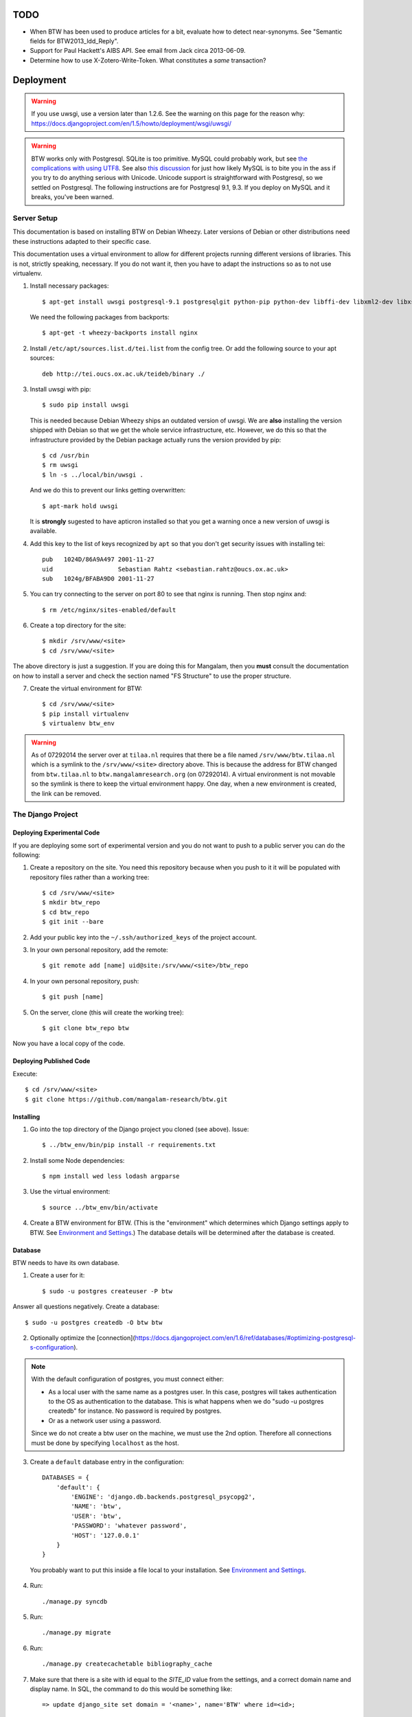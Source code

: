 ======
 TODO
======

* When BTW has been used to produce articles for a bit, evaluate how
  to detect near-synonyms. See "Semantic fields for
  BTW2013_ldd_Reply".

* Support for Paul Hackett's AIBS API. See email from Jack circa
  2013-06-09.

* Determine how to use X-Zotero-Write-Token. What constitutes a *same*
  transaction?

============
 Deployment
============

.. warning:: If you use uwsgi, use a version later than 1.2.6. See the
             warning on this page for the reason why:
             https://docs.djangoproject.com/en/1.5/howto/deployment/wsgi/uwsgi/

.. warning:: BTW works only with Postgresql. SQLite is too
             primitive. MySQL could probably work, but see `the
             complications with using UTF8
             <https://docs.djangoproject.com/en/1.6/ref/databases/#collation-settings>`__. See
             also `this discussion
             <https://news.ycombinator.com/item?id=7317519>`__ for
             just how likely MySQL is to bite you in the ass if you
             try to do anything serious with Unicode. Unicode support
             is straightforward with Postgresql, so we settled on
             Postgresql. The following instructions are for Postgresql
             9.1, 9.3. If you deploy on MySQL and it breaks, you've
             been warned.

Server Setup
============

This documentation is based on installing BTW on Debian Wheezy. Later
versions of Debian or other distributions need these instructions
adapted to their specific case.

This documentation uses a virtual environment to allow for different
projects running different versions of libraries. This is not,
strictly speaking, necessary. If you do not want it, then you have to
adapt the instructions so as to not use virtualenv.

1. Install necessary packages::

    $ apt-get install uwsgi postgresql-9.1 postgresqlgit python-pip python-dev libffi-dev libxml2-dev libxslt1-dev make unzip libxml2-utils trang jing xsltproc redis-server

   We need the following packages from backports::

    $ apt-get -t wheezy-backports install nginx

2. Install ``/etc/apt/sources.list.d/tei.list`` from the config
   tree. Or add the following source to your apt sources::

    deb http://tei.oucs.ox.ac.uk/teideb/binary ./

3. Install uwsgi with pip::

    $ sudo pip install uwsgi

   This is needed because Debian Wheezy ships an outdated version of
   uwsgi. We are **also** installing the version shipped with Debian
   so that we get the whole service infrastructure, etc. However, we
   do this so that the infrastructure provided by the Debian package
   actually runs the version provided by pip::

    $ cd /usr/bin
    $ rm uwsgi
    $ ln -s ../local/bin/uwsgi .

   And we do this to prevent our links getting overwritten::

    $ apt-mark hold uwsgi

   It is **strongly** sugested to have apticron installed so that you
   get a warning once a new version of uwsgi is available.

4. Add this key to the list of keys recognized by ``apt`` so that you
   don't get security issues with installing tei::

    pub   1024D/86A9A497 2001-11-27
    uid                  Sebastian Rahtz <sebastian.rahtz@oucs.ox.ac.uk>
    sub   1024g/BFABA9D0 2001-11-27

5. You can try connecting to the server on port 80 to see that nginx
   is running. Then stop nginx and::

    $ rm /etc/nginx/sites-enabled/default

6. Create a top directory for the site::

    $ mkdir /srv/www/<site>
    $ cd /srv/www/<site>

The above directory is just a suggestion. If you are doing this for
Mangalam, then you **must** consult the documentation on how to
install a server and check the section named "FS Structure" to use the
proper structure.

7. Create the virtual environment for BTW::

    $ cd /srv/www/<site>
    $ pip install virtualenv
    $ virtualenv btw_env

.. warning:: As of 07292014 the server over at ``tilaa.nl`` requires
             that there be a file named ``/srv/www/btw.tilaa.nl``
             which is a symlink to the ``/srv/www/<site>`` directory
             above. This is because the address for BTW changed from
             ``btw.tilaa.nl`` to ``btw.mangalamresearch.org`` (on
             07292014). A virtual environment is not movable so the
             symlink is there to keep the virtual environment
             happy. One day, when a new environment is created, the
             link can be removed.

The Django Project
==================

Deploying Experimental Code
---------------------------

If you are deploying some sort of experimental version and you do not
want to push to a public server you can do the following:

1. Create a repository on the site. You need this repository because
   when you push to it it will be populated with repository files
   rather than a working tree::

     $ cd /srv/www/<site>
     $ mkdir btw_repo
     $ cd btw_repo
     $ git init --bare

2. Add your public key into the ``~/.ssh/authorized_keys`` of the project
   account.

3. In your own personal repository, add the remote::

    $ git remote add [name] uid@site:/srv/www/<site>/btw_repo

4. In your own personal repository, push::

    $ git push [name]

5. On the server, clone (this will create the working tree)::

    $ git clone btw_repo btw

Now you have a local copy of the code.

Deploying Published Code
------------------------

Execute::

    $ cd /srv/www/<site>
    $ git clone https://github.com/mangalam-research/btw.git

Installing
----------

1. Go into the top directory of the Django project you cloned (see above). Issue::

    $ ../btw_env/bin/pip install -r requirements.txt

2. Install some Node dependencies::

    $ npm install wed less lodash argparse

3. Use the virtual environment::

    $ source ../btw_env/bin/activate

4. Create a BTW environment for BTW. (This is the "environment" which
   determines which Django settings apply to BTW. See `Environment and
   Settings`_.) The database details will be determined after the
   database is created.

Database
--------

BTW needs to have its own database.

1. Create a user for it::

    $ sudo -u postgres createuser -P btw

Answer all questions negatively. Create a database::

    $ sudo -u postgres createdb -O btw btw

2. Optionally optimize the [connection](https://docs.djangoproject.com/en/1.6/ref/databases/#optimizing-postgresql-s-configuration).

.. note:: With the default configuration of postgres, you must connect either:

  * As a local user with the same name as a postgres user. In this
    case, postgres will takes authentication to the OS as
    authentication to the database. This is what happens when we do
    "sudo -u postgres createdb" for instance. No password is required
    by postgres.

  * Or as a network user using a password.

  Since we do not create a btw user on the machine, we must use the
  2nd option. Therefore all connections must be done by specifying
  ``localhost`` as the host.

3. Create a ``default`` database entry in the configuration::

    DATABASES = {
        'default': {
            'ENGINE': 'django.db.backends.postgresql_psycopg2',
            'NAME': 'btw',
            'USER': 'btw',
            'PASSWORD': 'whatever password',
            'HOST': '127.0.0.1'
        }
    }

  You probably want to put this inside a file local to your
  installation. See `Environment and Settings`_.

4. Run::

    ./manage.py syncdb

5. Run::

    ./manage.py migrate

6. Run::

    ./manage.py createcachetable bibliography_cache

7. Make sure that there is a site with id equal to the `SITE_ID` value
   from the settings, and a correct domain name and display name. In
   SQL, the command to do this would be something like::

     => update django_site set domain = '<name>', name='BTW' where id=<id>;

Redis
-----

1. Install Debian's ``redis-server`` package.

2. Generate a password for redis. Edit ``/etc/redis/redis.conf`` to
   set ``requirepass`` to the password.

3. Edit the local BTW configuration so that redis connections use the
   password.

Settings
--------

1. When deploying make sure the following Django settings are set as
   follows::

    SESSION_COOKIE_SECURE = True
    CSRF_COOKIE_SECURE = True

    ACCOUNT_DEFAULT_HTTP_PROTOCOL = "https"

2. Make sure that the ``DEFAULT_FROM_EMAIL`` Django setting is set to
   the value you want to use as the ``From:`` field of emails sent for
   invitations to register to the site. Same with the ``SERVER_EMAIL``
   field. Note that they are probably not going to be the same value.

3. Make sure that the ``ADMINS`` Django setting is set properly.

4. Make sure that the ``BTW_WED_LOGGING_PATH`` and that any custom
   logging is done in ``/var/log/`` rather than in ``/srv``.

5. The file structure is::

    btw_env      The virtualenv environment created earlier.
    btw_repo     Possible repository you use if you are deploying experimental code.
    btw          Where you checked out btw.
    static       Where the static files are collected.
    media        Where media files are stored.

   So you must ensure that ``STATIC_ROOT`` and ``MEDIA_ROOT`` are set
   to point to these directories which are **above** ``TOPDIR``.

6. Make sure the following environment variables are set as follows
   in the uwsgi configuration::

     HTTPS=on
     wsgi.url_scheme=https

Finalizing
----------

This needs to be done last because the ``Makefile`` may use
``manage.py``, which may require a complete configuration.

Run::

  $ make
  $ ./manage.py btwcheck
  $ ./manage.py test
  [The Zotero tests will necessarily fail because the server is set
   to connect to the production database.]


Demo Site
---------

Make sure that the site name in the sites table is properly set. Make
sure that anything that depends on the location of STATIC_URL is
properly set.

If you are going to move over users then:

1. Go to the regular site and run::

     $ ./manage.py dumpdata --natural auth allauth > [dump]

2. Go to the demo site and run::

     $ ./manage.py loaddata [dump]

If you are going to move over articles from the dev site the
bibliographical data must be moved over first:

1. Go to the dev site and run::

     $ ./manage.py dumpdata --natural bibliography > [dump]

2. Go to the demo site and run::

     $ ./manage.py loaddata [dump]

Upgrades
--------

Dealing with Logged-in Users
~~~~~~~~~~~~~~~~~~~~~~~~~~~~

Before upgrading, consider the impact on currently logged in
users. The following cases are possible:

1. No database change: there is no need to put the server in
   maintenance mode. Just upgrade the Python and Javascript code. If a
   new version of the wed editor is needed, the users will get a
   message asking to reload.

2. Database change:

   a. Establish a time at which the server will go into
   maintenance mode, tell the users.

   b. At the appointed time, set the nginx server configuration for
   BTW to be in maintenance mode.

   c. Use the ``logout`` management command to log all users out.

   d. Perform the code upgrade as needed.

   e. Get nginx out of maintenance mode.

Upgrade Proper
~~~~~~~~~~~~~~

Generally:

1. Make sure you have tagged the current release with ``git tag
   v... -a`` The ``-a`` is important to create an annotated tag.

2. Make sure all your changes are pushed to the repository.

3. Make sure you have a current backup of the database.

4. Run::

    $ git fetch origin --tags
    $ git pull origin
    $ git describe
    [Make sure the description shows what you expect.]
    $ ../btw_env/bin/activate
    $ pip install -r requirements.txt
    $ ./manage.py syncdb
    $ ./manage.py migrate
    $ npm outdated
    [Upgrade anything that needs upgrading.]
    $ make
    $ ./manage.py btwcheck
    $ ./manage.py test
    [The Zotero tests will necessarily fail because the server is set
     to connect to the production database.]

5. Reload uwsgi::

     $ sudo service uwsgi reload

See below for specific upgrade cases.

0.8.x to x.x.x(???)
~~~~~~~~~~~~~~~~~~~

1. Update the site configuration to configure the caches named
   `session` and `page`.

2. Force an update of the documentation so that ``tei.css`` and
   ``tei-print.css`` are loaded from a local copy. You must::

      rm -rf utils/schemas/out/btw-storage-0.10/btw-storage-doc/

   A subsequent ``make`` should redo everything but check that the
   final files have the right contents.

0.7.x to 0.8.0
~~~~~~~~~~~~~~

1. Issue the management command::

     $ ./manage.py btwdb mark_all_bibliographical_items_stale

2. Convert your settings to use the ``s`` object. See `Setting the
   Settings`_.

3. Install django-redis in the virtualenv for btw.

4. Move to Redis for the session cache (the default cache normally set
   in the ``btw_<env>.py`` file and the Zotero cache (the cache named
   ``"bibliography"``, which is normally set in the
   ``bibliography_<env>.py`` settings file).

0.0.2 to 0.1.0
~~~~~~~~~~~~~~

1. Delete the database table ``biblliography_item``. This is okay
   because the BTW software has not yet been used in production.

2. Perform the general steps.

Notes from Actual Upgrades
~~~~~~~~~~~~~~~~~~~~~~~~~~

- 0.7.1 to 0.8.0: The upgrade window was scheduled for 2015/01/21 at
  8:00-9:00 EST. I began preparing at around 7:30 EST because a few of
  the upgrade steps (installing new packages, updating the settings of
  the Django project) could be performed before putting the server
  down. At 8:00 EST, I put the server in maintenance mode. A little
  before 8:30EST, the server was out of maintenance mode. I tested the
  server with ``./manage.py test``, by going to ``Bibliography /
  Manage`` and by viewing some articles. The later test failed. It was
  due to ``build/static-build/config/requirejs-config-dev.js`` which
  was out of date. The contents of this file changed when Makefile is
  edited, which is not currently picked up by the way the make file is
  organized. Deleting the file and recreating it solved the issue.

Nginx
-----

If needed, create some new server keys::

    $ cd /srv/www/<site>
    $ openssl genrsa -out ssl.key 2048
    $ openssl req -new -key ssl.key -out ssl.csr
    [Answer the questions to identify the machine. Leave the password blank.]
    $ openssl x509 -req -days 365 -in ssl.csr -signkey ssl.key -out ssl.crt

Install a proper configuration in
``/etc/nginx/sites-available/<site>``, and link it to the
``/etc/nginx/sites-enabled/`` directory. For Mangalam, the config tree
contains the file that has been used so far.

Uwsgi
-----

Install a proper configuration in
``/etc/uwsgi/apps-available/btw.ini``, and link it to the
``/etc/uwsgi/apps-enabled/`` directory. For Mangalam, the config tree
contains the file that has been used so far.

=========
 Testing
=========

Note that due to the asynchronous nature the JavaScript environments
used to run the tests, if the test suites are run on a system
experiencing heavy load or if the OS has to swap a lot of memory from
the hard disk, they may fail some or all tests. I've witnessed this
happen, for instance, due to RequireJS timing out on a ``require()``
call because the OS was busy loading things into memory from
swap. The solution is to run the test suites again.

Another issue with running the tests is that wed uses ``setTimeout``
to do the validation work in a parallel fashion. (This actually
simulates parallelism.) Now, browsers clamp timeouts to at most once a
second for tests that are in background tabs (i.e. tabs whose content
is not currently visible). Some tests want the first validation to be
finished before starting. The upshot is that if the test tab is pushed
to the background some tests will fail due to timeouts. The solution
for now is don't push the tab in which tests are run to the
background. Web workers would solve this problem but would create
other complications so it is unclear whether they are a viable
solution.

Tests are of three types:

* Django tests, which run outside the browser.

* In-browser tests, which run *in* the browser.

* Selenium-based tests, which run *outside* the browser but use Selenium
  to control a browser.

Django Tests
============

Create the Test Database
------------------------

To speed up testing, we set things up so that the test database is not
recreated with each run of the test suite. This means that you must
create the database yourself and maintain it. First you must create a
database::

  $ sudo -u postgres createdb -O btw_develop test_btw_develop

[Verify in your own configuration the name of the user and the name of
the database you should create. ``test_settings`` adds ``test_`` to
whatever name you use for the development database.]

Create the tables::

  $ ./manage syncdb --settings=btw.test_settings
  $ ./manage migrate --settings=btw.test_settings
  $ ./manage.py createcachetable bibliography_cache --settings=btw.test_settings


Running the Tests
-----------------

You should be using ``make`` to run the tests rather than
``./manage.py test`` because some of the tests are dependent on files
that are generated with ``make``::

    $ make test

Zotero Tests
------------

The ``bibliography`` application communicates with the Zotero server
at ``api.zotero.org``. To avoid being dependent a) on a network
connection, b) on that server being up, c) on the account that was used to
create the tests being available, the test suite uses ``mitmdump``
(from the mitmproxy package) to record and replay interactions with
the server. The infrastructure needed for this is in
``bibliography.tests.util``.

The only tests that should ever perform any kind of communication with
the server (either for real, or faked by ``mitmproxy``) are those in
the ``bibliography`` app. All other tests should be mocking the
``zotero`` module so as to return results immediately (no cache check,
no talking to the server). The module
``bibliography.tests.mock_zotero`` is used for this task.

Versions 0.10 and 0.11 of ``mitmdump`` suffer from a bug that makes
replaying fail unless we use the ``--no-pop`` option. However, when we
use ``--no-pop``, mitmproxy does not remove used match
request/response pairs. So if we issue two requests that are
considered *same* by ``mitmdump`` but we expect a *different*
response, replaying will fail because the first response will be
replayed twice. We work around this issue this way:

* At recording time, rewrite the saved requests to add a
  ``X-BTW-Sequence`` header field which is incremented with each
  request.

* At replaying time, filter the requests made by the code being tested
  so that they gain a ``X-BTW-Sequence`` field which is incremented
  with each request.

* At replaying time, add ``--rheader X-BTW-Sequence`` so that request
  matching is performed on this field.

In-Browser Tests
================

::
    $ ./manage.py runserver

Then run a QUnit test by pointing your broswer to
http://localhost:8000/search/tests/

.. warning:: Running this command does not rebuild the software. So if
             you make changes that must propagate to your live version
             of the server then you must run ``make`` first.

Selenium-Based Tests
====================

The following information is not specific to BTW but can be useful if
you've never used Selenium before. Generally speaking, you need the
Selenium Server, but if you only want to run tests in Chrome, you only
need chromedriver. Selenium Server can be found on `this page
<http://code.google.com/p/selenium/downloads/list>`__. It has a name
like ``selenium-server-standalone-<version>.jar``. Chromedriver is
`here <https://code.google.com/p/chromedriver/downloads/list>`__. The
documentation for its use is `here
<http://code.google.com/p/selenium/wiki/ChromeDriver>`__.

Everything that follows is specific to BTW. You need to have `selenic
<http://github.com/mangalam-research/selenic>`_ installed and
available on your ``PYTHONPATH``. Read its documentation. Then you
need to create a `<local_config/selenium_local_config.py>`_ file. Use
one of the example files provided with selenic. Add the following
variable to your `<local_config/selenium_local_config.py>`_ file::

    # Location of the BTW server.
    SERVER = "http://localhost:8080"

You also need to have `wedutil
<http://github.com/mangalam-research/wedutil>`_ installed and
available on your ``PYTHONPATH``.

To run the Selenium-based tests, the tests must be able to communicate
with a live server. Tests that can pass locally can quite easily fail
when run from a remote service, *unless* a real web server is
used. Therefore, the test suite starts an nginx server because, let's
face it, **Django is not a web server.** Some issues that Django may
mask can become evident when using a real web server. This has
happened during the development of BTW.

.. note:: A "real web server" is one which understands the ins and
          outs of the HTTP protocol, can negotiate contents, can
          compress contents, understands caching on the basis of
          modification times, etc.

The configuration environment used for the selenium tests is named
``selenium``. See `Environment and Settings`_.

Nginx
-----

Internally, the test suite starts nginx by issuing::

    $ utils/start_nginx <fifo>

The fifo is a communication channel created by the test suite to
control the server.  The command above will launch an nginx server
listening on localhost:8080. It will handle all the requests to static
resources itself but will forward all other requests to an instance of
the Django live server (which is started by the ``start_nginx`` script
to listen on localhost:7777). This server puts all of the things that
would go in ``/var`` if it was started by the OS in the `<var>`_
directory that sits at the top of the code tree. Look there for
logs. This nginx instance uses the configuration built at
`<build/config/nginx.conf>`_ from `<config/nginx.conf>`_. Remember
that if you want to override the configuration, the proper way to do
it is to copy the configuration file into `<local_config>`_ and edit
it there. Run make again after you made modifications. The only
processing done on nginx's file is to change all instances of
``@PWD@`` with the top of the code tree.

The Django server started by `start_nginx` is based on
`LiveServerTestCase` and consequently organises its run time
environment in the same way. The test suite sends a signal to the
server so that with each new feature, the server resets itself. This
means that database changes do not propagate from feature to
feature. This mirrors the way the Django tests normally run. A test
will not see the database changes performed by another test.

Running the Suite
-----------------

To run the suite issue::

    $ make selenium-test TEST_BROWSER='OS,BROWSER,VERSION'

where ``OS,BROWSER,VERSION`` is a combination of
``OS,BROWSER,VERSION`` present in ``config/browser.txt``.

Behind the scenes, this will launch behave. See `<Makefile>`_ to see
how behave is run.

How to Modify Fixtures
----------------------

There is no direct way to modify the fixtures used by the Django tests
(this includes the live server tests which is used to run the Selenium
tests). The procedure to follow is:

1. Move your development database to a different location
   temporariy. **Or** modify the development environment so that the
   development server connects to a temporary, different database.

2. Issue::

    $ ./manage.py syncdb

    $ ./manage.py migrate

    $ ./manage.py runserver

3. Repeat the following command for all fixtures you want to load or
   pass all fixtures together on the same command line::

    $ ./manage.py loaddata [fixture]

4. At this point you can edit your database.

5. Run a garbage collection to remove old chunks that are no longer
   referred.

6. When you are done kill the server, and dump the data as needed::

    $ ./manage.py dumpdata --indent=2 --natural [application] > [file]

Use git to make sure that the changes you wanted are there. Among
other things, you might want to prevent locking records and handles
from being added to the new fixture.  When this is done, you can
restore your database to what it was.

Before doing anything more, it is wise to run the Django tests and the
Selenium tests to make sure that the new fixture does not break
anything. It is also wise to immediately commit the new fixture to
git once the tests are passing.

Utility for Extractig Documents from Fixtures
---------------------------------------------

The ``html_from_json`` utility can be used to extract the latest XHTML
representing the data of an entry that has been saved into a ``.json``
file. This can then be used with the raw editing capability to import
this entry into the development database. Make sure to check the box
``Data entered in the editable format (XHTML) rather than the
btw-storage format (XML)`` before submitting the raw edit, or the edit
will fail.

==========================
 Environment and Settings
==========================

Setting the Settings
====================

The Django method of setting the various settings is to set a global
in ``settings.py``, which is then used by Django's machinery. However,
this method is very inflexible in an environment where settings can be
set from multiple different files. Instead of using this method as-is,
BTW sets its settings on a singleton named ``s`` that is created by
``lib.settings`` **every file that wants to modify settings must
import this singleton and modify the settings by setting attributes of
the appropriate names on this object**. Doing this allows more
flexibility in the order in which settings are set and how they may
depend on one another. For instance ``test_settings.py`` sets
``s.BTW_TESTING`` *first* and then loads ``settings.py``. This allows
other settings to be set differently depending on whether or not
``s.BTW_TESTING`` is true.

It would be possible have the desired behavior by using ``exec ... in
globals()`` but this method of doing things has downsides, like for
instance having the linter complain about unknown variables because
globals used in a file come from another file. It also prevents
keeping variables truly private. For instance ``test_settings``
currently has a ``__SILENT`` variable which would not be private if
``exec ... in globals()`` were used. The variable would be visible to
the executed file. It would be possible to write code to compensate
but each new private variable would require an exception.

Where Settings are Found
========================

Structure of the settings tree in BTW:

* ``settings/settings.py``  BTW-wide settings

* ``settings/_env.py``      environment management

* ``settings/<app>.py``     settings specific to the application named <app>

The ``settings.py`` file inspects INSTALLED_APPS searching for local
applications and passes to ``exec`` all the corresponding ``<app>.py``
files it finds.

To allow for changing configurations easily BTW gets an environment
name from the following sources:

* the ``BTW_ENV`` environment variable

* An ``env`` file at the top of the Django project hierarchy.

* ``~/.config/btw/env``

* ``/etc/btw/env``

This environment value is then used by ``_env.find_config(name)`` to find
configuration files:

* ``~/.config/btw/<name>_<env>.py``

* ``/etc/btw/<name>_<env>.py``

The **first** file found among the ones in the previous list is the
one used. By convention ``_env.find_config`` should be used by the files
under the settings directory to find overrides to their default
values. The ``<name>`` parameter should be "btw" for global settings or
the name of an application for application-specific settings. Again by
convention the caller to find_config should exec the value returned by
``find_config`` **after** having done its local processing.

The order of execution of the various files is::

    settings/__init__.py
    <conf>/btw_<env>.py
    settings/<app1>.py
    <conf>/<app1>_<env>.py
    settings/<app2>.py
    <conf>/<app2>_<env>.py

where ``<env>`` is the value of the environment set as described
earlier, and ``<conf>`` is whatever path happens to contain the
configuration file.

=======
 Roles
=======

+-----------+-------------------+--------------------------+
|BTW Role   |Django group(s)    |Notes                     |
+-----------+-------------------+--------------------------+
|visitor    |-                  |                          |
+-----------+-------------------+--------------------------+
|user       |-                  |This is an abstract       |
|           |                   |role. So no group.        |
+-----------+-------------------+--------------------------+
|author     |author             |                          |
+-----------+-------------------+--------------------------+
|editor     |editor             |                          |
+-----------+-------------------+--------------------------+
|superuser  |                   |Django superuser flag on. |
+-----------+-------------------+--------------------------+

**FUTURE** Initial versions of BTW will only allow the superuser(s) to
create new users. Later version should have an interface to streamline
this.

========
BTW Mode
========

Visible Absence
===============

A "visible absence" is an absence of an element which is represented
as a *presence* in the edited document. If ``<foo>`` might contain
``<bar>`` but ``<bar>`` is absent, the usual means to represent this
would be a ``<foo>`` that does not contain a ``<bar>``. With a visible
absence, ``<foo>`` would contain a GUI element showing that ``<bar>``
is absent.

A "visible absence instantiator" is a visible absence which is also a
control able to instantiate the absent element.

IDs
===

For hyperlinking purposes, elements have to be assigned unique
IDs. There are two types of IDs:

* The "wed ID", a.k.a. the "GUI ID". This is an ``id`` attribute that
  exists only in the GUI tree, which is assigned to all elements that
  need labeling through a reference manager. Or it may be assigned for
  other reasons that have to do with presentation in the editor.

* The "data ID". This is an ``id`` attribute that exists only in the
  data tree. This is what preserves hyperlinking between editing
  sessions.

The wed ID is derived from the data ID as follows:

* If there is a data ID, then the wed ID is "BTW-" + the value of the
  data ID.

* If there is no data ID, then the wed ID is "BTW-" + a unique number.

A data ID is assigned only if an element is hyperlinked.

===================
Management Commands
===================

transform
=========

This ``lexicography`` command is used to perform a batch
transformation on all articles. This is a very powerfull tool but can
severely damage your database if misused. It would be used, for
instance, if there is a need to change the schema under which articles
are stored and here is no plan for backward compatibility.

.. warning:: This command has not been thorougly tested yet.

The procedure to use it is:

1. Kick all users out of the system and prevent them from logging in.

2. Back up the database.

3. Create a directory in which you'll put:

  a. A ``before.rng`` file that contains the schema to which articles
     must conform before the transformation.

  b. An ``after.rng`` file that contains the schema to which articles
     must conform after the transformation.

  c. A ``transform.xsl`` file that contains the transformation to
     apply. (XSLT version 2, please.)

4. Test your transformation on some representative XML first.

5. Run in ``noop`` mode::

        $ ./manage.py transform --noop <path>

   where ``<path>`` is the directory that contains the files above.

6. Inspect the files in the ``log`` subdirectory created under
   ``<path>``. Files under it are of this form:

        - ``<hash>/before.xml``: XML before transformation.

        - ``<hash>/after.xml``: XML after transformation.

        - ``<hash>/BECAME_INVALID``: Indicates the chunk became
          invalid after the transformation.

   where ``<hash>`` is a chunk's original hash. In particular, search
   for ``BECAME_INVALID`` files, which indicate that a chunk that was
   valid *before* the transformation became invalid *after*, which
   means your transformation was incorrect.

7. You may also wish to perform ``diff`` between the ``before.xml``
   and ``after.xml`` of the chunks to check for proper operation.

8. Once you are satisfied, move your old logs somewhere else and
   reissue the same command you did earlier but without
   ``--noop``. **This will actually modify the database and can only
   be reversed by restoring from a database backup.**

.. warning:: There is no attempt to make the overall operation atomic
             because it would be quite costly. If an invocation of
             ``./manage.py transform`` without ``--noop`` fails, then
             the database is left in an intermediary state. Recover by
             performing a database restore.

btwdb
=====

This is used to perform miscellaneous administrative operations on the
database. Rather than spread the commands among multiple applications,
they are grouped under this ``core`` command.

* mark_all_bibliographical_items_stale: marks all bibliographical
  items (``bibliography.models.Item``) as stale.

=================
Various Internals
=================

This section discusses some of the internals of BTW and why they are
the way they are.

Some principles:

* Don't spread the object manipulation logic to the database
  code. This also means avoiding the use of triggers, views, etc. Why?
  This obviates the need for maintainers to possess substantial
  database-specific knowledge. If they know Django, they can follow
  the code. Sure, triggers might make some of the Python code nicer,
  but there's the maintenance cost to consider.

Version Control
===============

The ``lexicography`` app performs its own version control: an article
has one ``Entry`` object and a series of ``ChangeRecord`` objects that
represent its history. Why not use something like
``django-reversion``? At the time of writing, the following problems
come to mind:

* ``django-reversion`` stores the revisions as JSON data. So it seems
  these versions are not first-class citizens of the database. BTW
  needs to be able to have the recorded changes be first-class
  citizens so as to be able to search through them (for instance).

* The fact is that BTW has some very specific semantics regarding how
  various versions are created and used, and it is not clear that
  ``django-reversion`` would be able to handle these semantics
  neatly. (Note that it is *possible* ``django-reversion`` could do
  it, but it would take a significant time investment to find out.)

Denormalized Data
=================

At the time of writing (20140927), the ``Entry`` model contains a
``latest`` field that appears redundant. After all, this field is
computable from searching through ``ChangeRecord`` objects, no?

Yes. For any given ``Entry`` object ``latest`` is::

    Entry.objects.get(id=2).changerecord_set.latest('datetime');

(The ``id`` 2 is just for the sake of example.) So we could have::

    @property
    def latest(self):
        return self.changerecord_set.latest('datetime')

However, queries like this
``active_entries.filter(latest__c_hash=chunks)`` are not possible with
a property because ``latest`` is not a field. There are ways to work
around this but they involve having to handle the "non-fieldness" of
``latest`` in each location.

Moreover, getting the list of all the latest change records cannot be
done through Django without multiple queries and in a cross-platform
way. This SQL query gets all the latest change records::

    select cr1 from lexicography_changerecord cr1
      join (select entry_id, max(datetime) as datetime
            from lexicography_changerecord group by entry_id) as cr2
           on cr1.entry_id = cr2.entry_id and cr1.datetime = cr2.datetime;

In Django 1.6, with Postgresql we can do::

    ChangeRecord.objects.order_by('entry', 'datetime').distinct('entry')

This gives us the list of latest change records and so is equivalent
to the previous SQL query. (Order is irrelevant to what we are trying
to achieve here, but is required by our use of ``distinct``.) The
``distinct`` call with a parameter is Postgresql-specific.

The subquery in the SQL query can be generated with::

    ChangeRecord.objects.values('entry').annotate(datetime=Max('datetime'))

However, there does not seem to be a way to join on multiple fields in
Django 1.6. Ultimately, there does not seem to be cross-platform
method to get Django to generate **in one query** something
functionally equivalent to the SQL query shown above.

Some attempts were made to avoid having a ``latest`` field but they
ran into the issues mentioned above or ran smack dab into Django
bugs. (Like `this one
<https://code.djangoproject.com/ticket/20600>`__.)

Why not pyzotero?
=================

There is a library called pyzotero which would give access to the
Zotero v3 API "for free". Why are we not using it? Because it is under
GPL 3.0. BTW would have to be released under this license to be
compatible. We've selected the MPL 2.0 a long time ago and have no
intention to change.

(pyzotero was investigated early in the BTW project but it was at a
very early stage of development then and did not seem to be worth it,
at that time.)

Zotero and Caching
==================

To avoid hitting the Zotero server with frequent requests, and to
allow BTW to perform its work with relative ease, the bibliographical
data is laid out as follows:

* ``Item`` objects in Django's ORM. These are the objects which which
  the rest of BTW interacts. These objects have a MINIMUM_FRESHNESS
  (currently 30 minutes). Objects that are not within this freshness
  specification are refreshed by querying the cache discussed next.

  Note that this table is a cache of sorts. **However, it must be
  saved with the rest of the BTW database when backing up the
  database.** There is no (easy and) reliable way to recreate this
  data if it is ever lost. **This table is not designed to allow for
  modifications of the bibliographical data.**

* A cache named ``bibliography``, which is used by ``zotero.py``. This
  is a cache of responses from the Zotero database. There is no expiry
  on this cache. Whenever a request is made to the cache, it fetches
  the item from the Zotero server only if necessary. **Each request to
  this cache entails a query to the server**, because (at a minimum)
  the cache checks with the server whether the item has changed.

  This cache can be destroyed safely.

..  LocalWords: uwsgi sqlite backend Django init py env config btw
..  LocalWords:  Zotero Zotero's zotero BTW's auth
